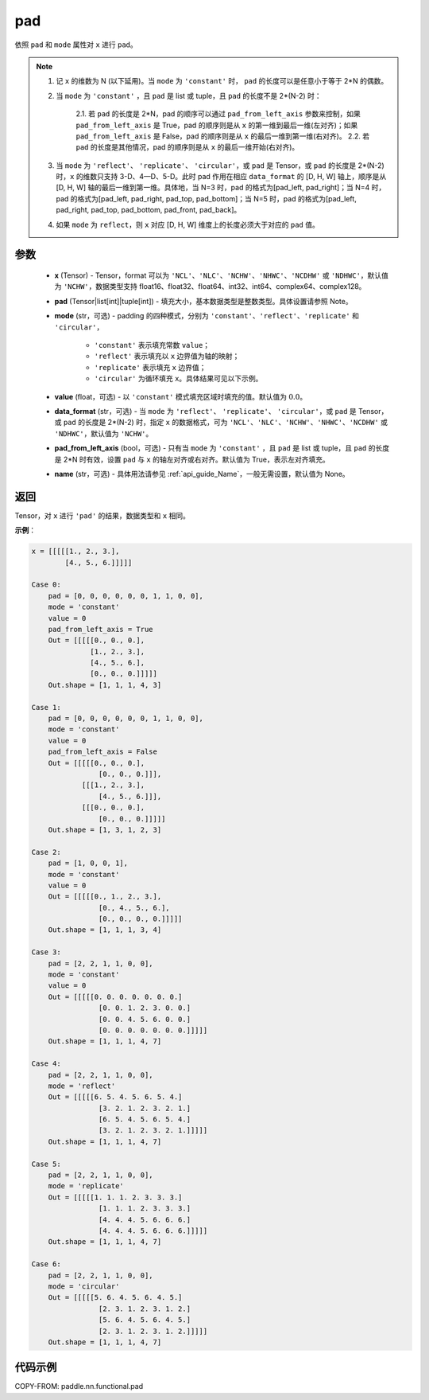 .. _cn_api_paddle_nn_functional_pad:

pad
-------------------------------

.. py:function:: paddle.nn.functional.pad(x, pad, mode="constant", value=0.0, data_format="NCHW", pad_from_left_axis=True, name=None)

依照 ``pad`` 和 ``mode`` 属性对 ``x`` 进行 ``pad``。

.. note::
    1. 记 ``x`` 的维数为 N (以下延用)。当 ``mode`` 为 ``'constant'`` 时， ``pad`` 的长度可以是任意小于等于 2*N 的偶数。
    2. 当 ``mode`` 为 ``'constant'`` ，且 ``pad`` 是 list 或 tuple，且 ``pad`` 的长度不是 2*(N-2) 时：

        2.1. 若 ``pad`` 的长度是 2*N，pad 的顺序可以通过 ``pad_from_left_axis`` 参数来控制，如果 ``pad_from_left_axis`` 是 True，pad 的顺序则是从 ``x`` 的第一维到最后一维(左对齐)；如果 ``pad_from_left_axis`` 是 False，pad 的顺序则是从 ``x`` 的最后一维到第一维(右对齐)。
        2.2. 若 ``pad`` 的长度是其他情况，pad 的顺序则是从 ``x`` 的最后一维开始(右对齐)。

    3. 当 ``mode`` 为 ``'reflect'``、 ``'replicate'``、 ``'circular'``，或 ``pad`` 是 Tensor，或 ``pad`` 的长度是 2*(N-2) 时，``x`` 的维数只支持 3-D、4—D、5-D。此时 pad 作用在相应 ``data_format`` 的 [D, H, W] 轴上，顺序是从 [D, H, W] 轴的最后一维到第一维。具体地，当 N=3 时，pad 的格式为[pad_left, pad_right]；当 N=4 时，pad 的格式为[pad_left, pad_right, pad_top, pad_bottom]；当 N=5 时，pad 的格式为[pad_left, pad_right, pad_top, pad_bottom, pad_front, pad_back]。
    4. 如果 ``mode`` 为 ``reflect``，则 ``x`` 对应 [D, H, W] 维度上的长度必须大于对应的 ``pad`` 值。

参数
::::::::::::

  - **x** (Tensor) - Tensor，format 可以为 ``'NCL'``、``'NLC'``、``'NCHW'``、``'NHWC'``、``'NCDHW'`` 或 ``'NDHWC'``，默认值为 ``'NCHW'``，数据类型支持 float16、float32、float64、int32、int64、complex64、complex128。
  - **pad** (Tensor|list[int]|tuple[int]) - 填充大小，基本数据类型是整数类型。具体设置请参照 Note。

  - **mode** (str，可选) - padding 的四种模式，分别为 ``'constant'``、``'reflect'``、``'replicate'`` 和 ``'circular'``，

     - ``'constant'`` 表示填充常数 ``value``；
     - ``'reflect'`` 表示填充以 ``x`` 边界值为轴的映射；
     - ``'replicate'`` 表示填充 ``x`` 边界值；
     - ``'circular'`` 为循环填充 ``x``。具体结果可见以下示例。

  - **value** (float，可选) - 以 ``'constant'`` 模式填充区域时填充的值。默认值为 :math:`0.0`。
  - **data_format** (str，可选) - 当 ``mode`` 为 ``'reflect'``、 ``'replicate'``、 ``'circular'``，或 ``pad`` 是 Tensor，或 ``pad`` 的长度是 2*(N-2) 时，指定 ``x`` 的数据格式，可为 ``'NCL'``、``'NLC'``、``'NCHW'``、``'NHWC'``、``'NCDHW'`` 或 ``'NDHWC'``，默认值为 ``'NCHW'``。
  - **pad_from_left_axis** (bool，可选) - 只有当 ``mode`` 为 ``'constant'`` ，且 ``pad`` 是 list 或 tuple，且 ``pad`` 的长度是 2*N 时有效，设置 ``pad`` 与 ``x`` 的轴左对齐或右对齐。默认值为 True，表示左对齐填充。
  - **name** (str，可选) - 具体用法请参见 :ref:`api_guide_Name`，一般无需设置，默认值为 None。
返回
::::::::::::
Tensor，对 ``x`` 进行 ``'pad'`` 的结果，数据类型和 ``x`` 相同。


**示例**：

.. code-block:: text

      x = [[[[[1., 2., 3.],
              [4., 5., 6.]]]]]

      Case 0:
          pad = [0, 0, 0, 0, 0, 0, 1, 1, 0, 0],
          mode = 'constant'
          value = 0
          pad_from_left_axis = True
          Out = [[[[[0., 0., 0.],
                    [1., 2., 3.],
                    [4., 5., 6.],
                    [0., 0., 0.]]]]]
          Out.shape = [1, 1, 1, 4, 3]

      Case 1:
          pad = [0, 0, 0, 0, 0, 0, 1, 1, 0, 0],
          mode = 'constant'
          value = 0
          pad_from_left_axis = False
          Out = [[[[[0., 0., 0.],
                      [0., 0., 0.]]],
                  [[[1., 2., 3.],
                      [4., 5., 6.]]],
                  [[[0., 0., 0.],
                      [0., 0., 0.]]]]]
          Out.shape = [1, 3, 1, 2, 3]

      Case 2:
          pad = [1, 0, 0, 1],
          mode = 'constant'
          value = 0
          Out = [[[[[0., 1., 2., 3.],
                      [0., 4., 5., 6.],
                      [0., 0., 0., 0.]]]]]
          Out.shape = [1, 1, 1, 3, 4]

      Case 3:
          pad = [2, 2, 1, 1, 0, 0],
          mode = 'constant'
          value = 0
          Out = [[[[[0. 0. 0. 0. 0. 0. 0.]
                      [0. 0. 1. 2. 3. 0. 0.]
                      [0. 0. 4. 5. 6. 0. 0.]
                      [0. 0. 0. 0. 0. 0. 0.]]]]]
          Out.shape = [1, 1, 1, 4, 7]

      Case 4:
          pad = [2, 2, 1, 1, 0, 0],
          mode = 'reflect'
          Out = [[[[[6. 5. 4. 5. 6. 5. 4.]
                      [3. 2. 1. 2. 3. 2. 1.]
                      [6. 5. 4. 5. 6. 5. 4.]
                      [3. 2. 1. 2. 3. 2. 1.]]]]]
          Out.shape = [1, 1, 1, 4, 7]

      Case 5:
          pad = [2, 2, 1, 1, 0, 0],
          mode = 'replicate'
          Out = [[[[[1. 1. 1. 2. 3. 3. 3.]
                      [1. 1. 1. 2. 3. 3. 3.]
                      [4. 4. 4. 5. 6. 6. 6.]
                      [4. 4. 4. 5. 6. 6. 6.]]]]]
          Out.shape = [1, 1, 1, 4, 7]

      Case 6:
          pad = [2, 2, 1, 1, 0, 0],
          mode = 'circular'
          Out = [[[[[5. 6. 4. 5. 6. 4. 5.]
                      [2. 3. 1. 2. 3. 1. 2.]
                      [5. 6. 4. 5. 6. 4. 5.]
                      [2. 3. 1. 2. 3. 1. 2.]]]]]
          Out.shape = [1, 1, 1, 4, 7]

代码示例
::::::::::::

COPY-FROM: paddle.nn.functional.pad
